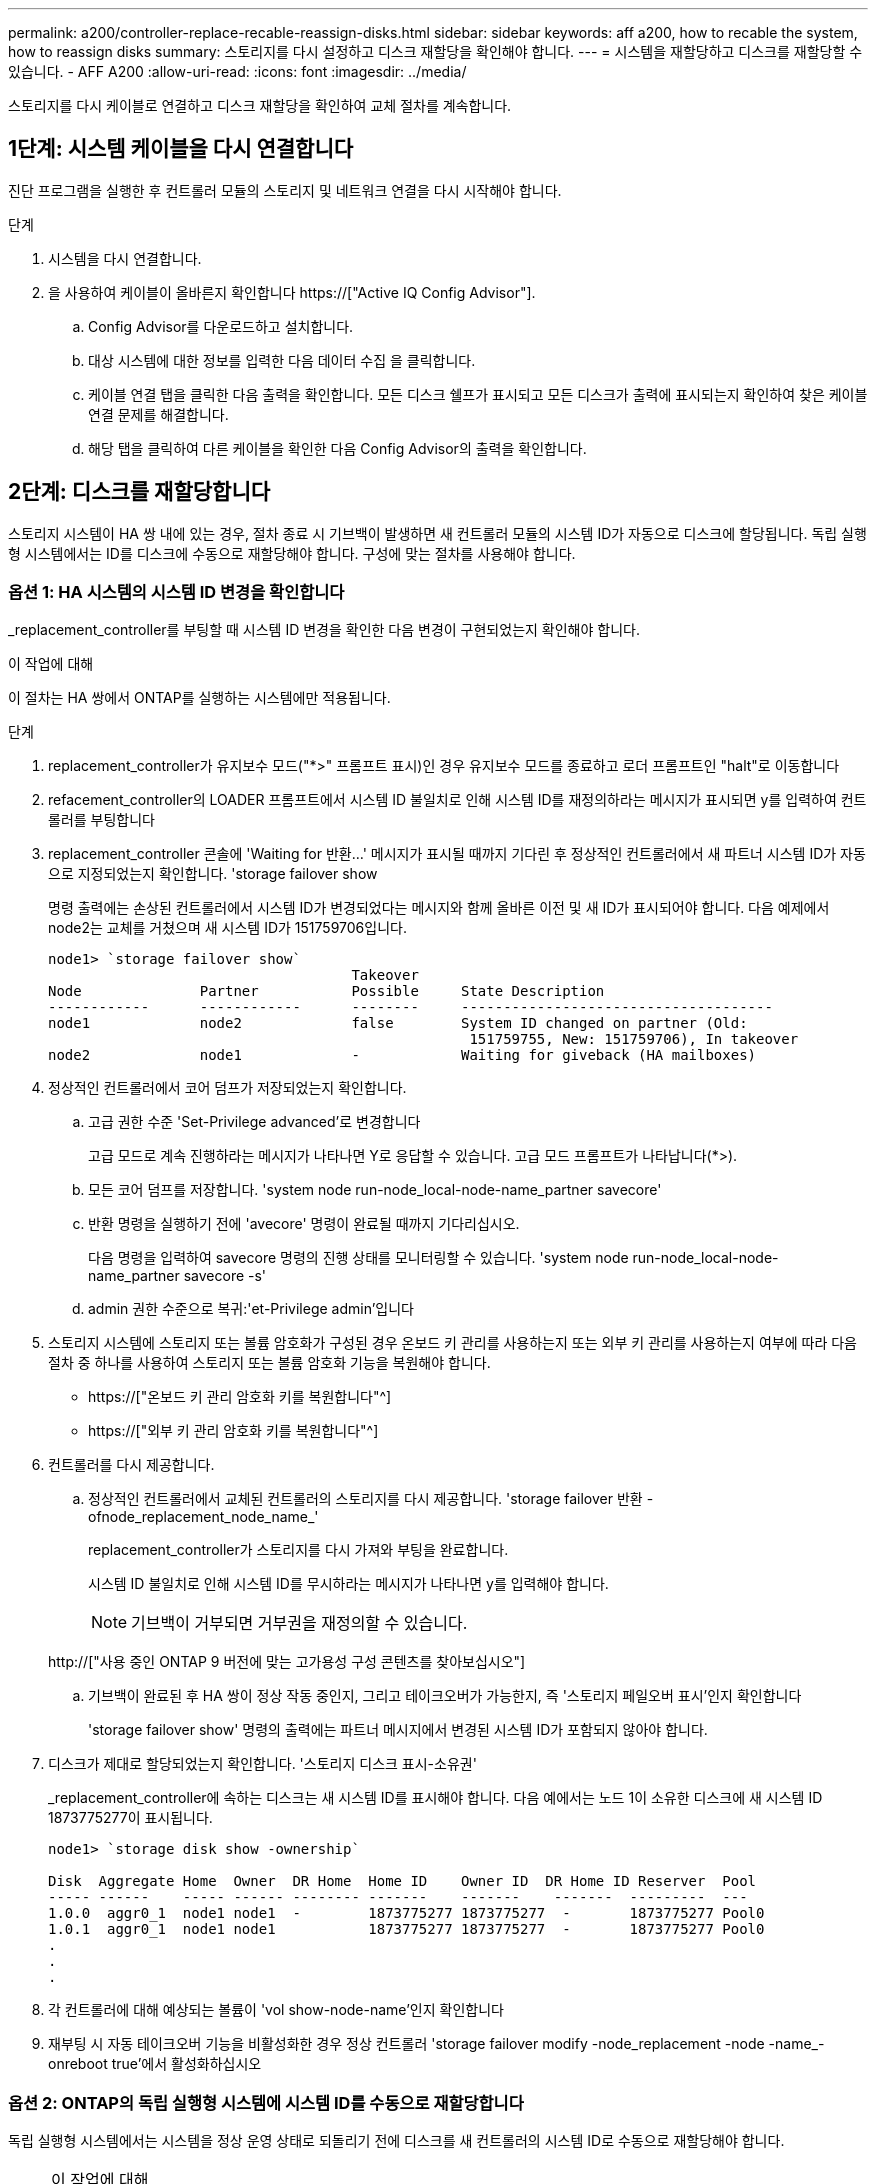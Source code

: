 ---
permalink: a200/controller-replace-recable-reassign-disks.html 
sidebar: sidebar 
keywords: aff a200, how to recable the system, how to reassign disks 
summary: 스토리지를 다시 설정하고 디스크 재할당을 확인해야 합니다. 
---
= 시스템을 재할당하고 디스크를 재할당할 수 있습니다. - AFF A200
:allow-uri-read: 
:icons: font
:imagesdir: ../media/


[role="lead"]
스토리지를 다시 케이블로 연결하고 디스크 재할당을 확인하여 교체 절차를 계속합니다.



== 1단계: 시스템 케이블을 다시 연결합니다

진단 프로그램을 실행한 후 컨트롤러 모듈의 스토리지 및 네트워크 연결을 다시 시작해야 합니다.

.단계
. 시스템을 다시 연결합니다.
. 을 사용하여 케이블이 올바른지 확인합니다 https://["Active IQ Config Advisor"].
+
.. Config Advisor를 다운로드하고 설치합니다.
.. 대상 시스템에 대한 정보를 입력한 다음 데이터 수집 을 클릭합니다.
.. 케이블 연결 탭을 클릭한 다음 출력을 확인합니다. 모든 디스크 쉘프가 표시되고 모든 디스크가 출력에 표시되는지 확인하여 찾은 케이블 연결 문제를 해결합니다.
.. 해당 탭을 클릭하여 다른 케이블을 확인한 다음 Config Advisor의 출력을 확인합니다.






== 2단계: 디스크를 재할당합니다

스토리지 시스템이 HA 쌍 내에 있는 경우, 절차 종료 시 기브백이 발생하면 새 컨트롤러 모듈의 시스템 ID가 자동으로 디스크에 할당됩니다. 독립 실행형 시스템에서는 ID를 디스크에 수동으로 재할당해야 합니다. 구성에 맞는 절차를 사용해야 합니다.



=== 옵션 1: HA 시스템의 시스템 ID 변경을 확인합니다

_replacement_controller를 부팅할 때 시스템 ID 변경을 확인한 다음 변경이 구현되었는지 확인해야 합니다.

.이 작업에 대해
이 절차는 HA 쌍에서 ONTAP를 실행하는 시스템에만 적용됩니다.

.단계
. replacement_controller가 유지보수 모드("*>" 프롬프트 표시)인 경우 유지보수 모드를 종료하고 로더 프롬프트인 "halt"로 이동합니다
. refacement_controller의 LOADER 프롬프트에서 시스템 ID 불일치로 인해 시스템 ID를 재정의하라는 메시지가 표시되면 y를 입력하여 컨트롤러를 부팅합니다
. replacement_controller 콘솔에 'Waiting for 반환...' 메시지가 표시될 때까지 기다린 후 정상적인 컨트롤러에서 새 파트너 시스템 ID가 자동으로 지정되었는지 확인합니다. 'storage failover show
+
명령 출력에는 손상된 컨트롤러에서 시스템 ID가 변경되었다는 메시지와 함께 올바른 이전 및 새 ID가 표시되어야 합니다. 다음 예제에서 node2는 교체를 거쳤으며 새 시스템 ID가 151759706입니다.

+
[listing]
----
node1> `storage failover show`
                                    Takeover
Node              Partner           Possible     State Description
------------      ------------      --------     -------------------------------------
node1             node2             false        System ID changed on partner (Old:
                                                  151759755, New: 151759706), In takeover
node2             node1             -            Waiting for giveback (HA mailboxes)
----
. 정상적인 컨트롤러에서 코어 덤프가 저장되었는지 확인합니다.
+
.. 고급 권한 수준 'Set-Privilege advanced'로 변경합니다
+
고급 모드로 계속 진행하라는 메시지가 나타나면 Y로 응답할 수 있습니다. 고급 모드 프롬프트가 나타납니다(*>).

.. 모든 코어 덤프를 저장합니다. 'system node run-node_local-node-name_partner savecore'
.. 반환 명령을 실행하기 전에 'avecore' 명령이 완료될 때까지 기다리십시오.
+
다음 명령을 입력하여 savecore 명령의 진행 상태를 모니터링할 수 있습니다. 'system node run-node_local-node-name_partner savecore -s'

.. admin 권한 수준으로 복귀:'et-Privilege admin'입니다


. 스토리지 시스템에 스토리지 또는 볼륨 암호화가 구성된 경우 온보드 키 관리를 사용하는지 또는 외부 키 관리를 사용하는지 여부에 따라 다음 절차 중 하나를 사용하여 스토리지 또는 볼륨 암호화 기능을 복원해야 합니다.
+
** https://["온보드 키 관리 암호화 키를 복원합니다"^]
** https://["외부 키 관리 암호화 키를 복원합니다"^]


. 컨트롤러를 다시 제공합니다.
+
.. 정상적인 컨트롤러에서 교체된 컨트롤러의 스토리지를 다시 제공합니다. 'storage failover 반환 - ofnode_replacement_node_name_'
+
replacement_controller가 스토리지를 다시 가져와 부팅을 완료합니다.

+
시스템 ID 불일치로 인해 시스템 ID를 무시하라는 메시지가 나타나면 y를 입력해야 합니다.

+

NOTE: 기브백이 거부되면 거부권을 재정의할 수 있습니다.

+
http://["사용 중인 ONTAP 9 버전에 맞는 고가용성 구성 콘텐츠를 찾아보십시오"]

.. 기브백이 완료된 후 HA 쌍이 정상 작동 중인지, 그리고 테이크오버가 가능한지, 즉 '스토리지 페일오버 표시'인지 확인합니다
+
'storage failover show' 명령의 출력에는 파트너 메시지에서 변경된 시스템 ID가 포함되지 않아야 합니다.



. 디스크가 제대로 할당되었는지 확인합니다. '스토리지 디스크 표시-소유권'
+
_replacement_controller에 속하는 디스크는 새 시스템 ID를 표시해야 합니다. 다음 예에서는 노드 1이 소유한 디스크에 새 시스템 ID 1873775277이 표시됩니다.

+
[listing]
----
node1> `storage disk show -ownership`

Disk  Aggregate Home  Owner  DR Home  Home ID    Owner ID  DR Home ID Reserver  Pool
----- ------    ----- ------ -------- -------    -------    -------  ---------  ---
1.0.0  aggr0_1  node1 node1  -        1873775277 1873775277  -       1873775277 Pool0
1.0.1  aggr0_1  node1 node1           1873775277 1873775277  -       1873775277 Pool0
.
.
.
----
. 각 컨트롤러에 대해 예상되는 볼륨이 'vol show-node-name'인지 확인합니다
. 재부팅 시 자동 테이크오버 기능을 비활성화한 경우 정상 컨트롤러 'storage failover modify -node_replacement -node -name_-onreboot true'에서 활성화하십시오




=== 옵션 2: ONTAP의 독립 실행형 시스템에 시스템 ID를 수동으로 재할당합니다

독립 실행형 시스템에서는 시스템을 정상 운영 상태로 되돌리기 전에 디스크를 새 컨트롤러의 시스템 ID로 수동으로 재할당해야 합니다.

.이 작업에 대해

NOTE: 이 절차는 독립 실행형 구성에 있는 시스템에만 적용됩니다.

.단계
. 아직 재부팅하지 않은 경우_replacement_node를 재부팅하고 Ctrl-C를 눌러 부팅 프로세스를 중단한 다음, 표시된 메뉴에서 유지보수 모드로 부팅하는 옵션을 선택하십시오.
. 시스템 ID 불일치로 인해 시스템 ID를 무시하라는 메시지가 나타나면 Y를 입력해야 합니다.
. 시스템 ID를 봅니다
. 디스크 소유자 열의 일부로 표시되는 이전 시스템 ID를 기록해야 합니다.
+
다음 예는 11807329의 이전 시스템 ID를 보여줍니다.

+
[listing]
----
*> disk show -a
Local System ID: 118065481

  DISK      OWNER                  POOL   SERIAL NUMBER  HOME
--------    -------------          -----  -------------  -------------
disk_name    system-1  (118073209)  Pool0  J8XJE9LC       system-1  (118073209)
disk_name    system-1  (118073209)  Pool0  J8Y478RC       system-1  (118073209)
.
.
.

----
. disk show 명령어에서 얻은 시스템 ID 정보인 '디스크 재할당-s 기존 시스템 ID 디스크 재할당-s 118073209'를 사용하여 디스크 소유권을 재할당합니다
. 디스크가 올바르게 할당되었는지 확인합니다
+
교체 노드에 속한 디스크에 새 시스템 ID가 표시되어야 합니다. 다음 예에서는 시스템 1이 소유한 디스크를 새 시스템 ID 118065481로 표시합니다.

+
[listing]
----
*> disk show -a
Local System ID: 118065481

  DISK      OWNER                  POOL   SERIAL NUMBER  HOME
--------    -------------          -----  -------------  -------------
disk_name    system-1  (118065481)  Pool0  J8Y0TDZC       system-1  (118065481)
disk_name    system-1  (118065481)  Pool0  J8Y0TDZC       system-1  (118065481)
.
.
.

----
. 스토리지 시스템에 스토리지 또는 볼륨 암호화가 구성된 경우 온보드 키 관리를 사용하는지 또는 외부 키 관리를 사용하는지 여부에 따라 다음 절차 중 하나를 사용하여 스토리지 또는 볼륨 암호화 기능을 복원해야 합니다.
+
** https://["온보드 키 관리 암호화 키를 복원합니다"^]
** https://["외부 키 관리 암호화 키를 복원합니다"^]


. boot:'boot_ontap' 노드를 부팅한다

